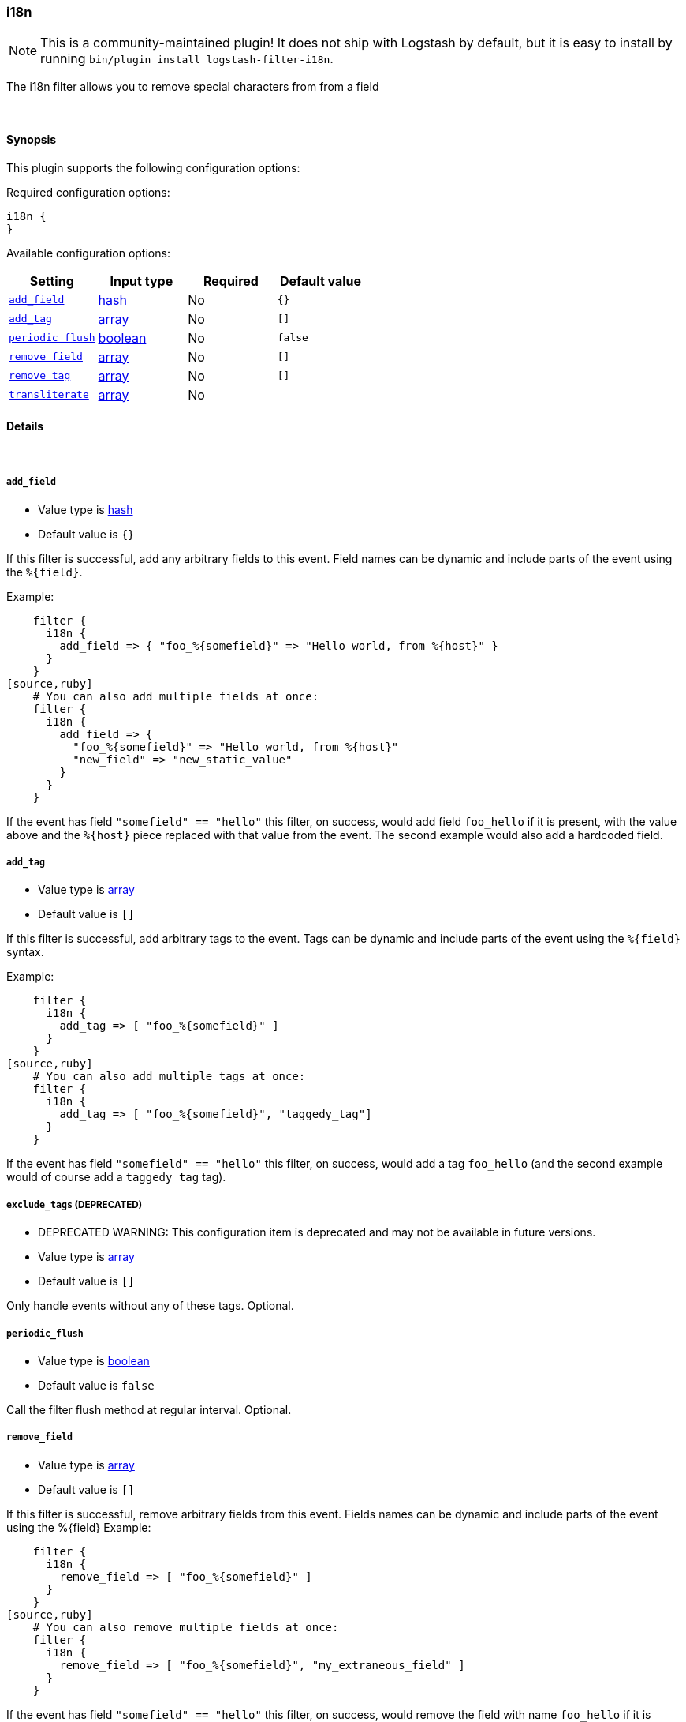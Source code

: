 [[plugins-filters-i18n]]
=== i18n


NOTE: This is a community-maintained plugin! It does not ship with Logstash by default, but it is easy to install by running `bin/plugin install logstash-filter-i18n`.


The i18n filter allows you to remove special characters from
from a field

&nbsp;

==== Synopsis

This plugin supports the following configuration options:


Required configuration options:

[source,json]
--------------------------
i18n {
}
--------------------------



Available configuration options:

[cols="<,<,<,<m",options="header",]
|=======================================================================
|Setting |Input type|Required|Default value
| <<plugins-filters-i18n-add_field>> |<<hash,hash>>|No|`{}`
| <<plugins-filters-i18n-add_tag>> |<<array,array>>|No|`[]`
| <<plugins-filters-i18n-periodic_flush>> |<<boolean,boolean>>|No|`false`
| <<plugins-filters-i18n-remove_field>> |<<array,array>>|No|`[]`
| <<plugins-filters-i18n-remove_tag>> |<<array,array>>|No|`[]`
| <<plugins-filters-i18n-transliterate>> |<<array,array>>|No|
|=======================================================================



==== Details

&nbsp;

[[plugins-filters-i18n-add_field]]
===== `add_field` 

  * Value type is <<hash,hash>>
  * Default value is `{}`

If this filter is successful, add any arbitrary fields to this event.
Field names can be dynamic and include parts of the event using the `%{field}`.

Example:
[source,ruby]
    filter {
      i18n {
        add_field => { "foo_%{somefield}" => "Hello world, from %{host}" }
      }
    }
[source,ruby]
    # You can also add multiple fields at once:
    filter {
      i18n {
        add_field => {
          "foo_%{somefield}" => "Hello world, from %{host}"
          "new_field" => "new_static_value"
        }
      }
    }

If the event has field `"somefield" == "hello"` this filter, on success,
would add field `foo_hello` if it is present, with the
value above and the `%{host}` piece replaced with that value from the
event. The second example would also add a hardcoded field.

[[plugins-filters-i18n-add_tag]]
===== `add_tag` 

  * Value type is <<array,array>>
  * Default value is `[]`

If this filter is successful, add arbitrary tags to the event.
Tags can be dynamic and include parts of the event using the `%{field}`
syntax.

Example:
[source,ruby]
    filter {
      i18n {
        add_tag => [ "foo_%{somefield}" ]
      }
    }
[source,ruby]
    # You can also add multiple tags at once:
    filter {
      i18n {
        add_tag => [ "foo_%{somefield}", "taggedy_tag"]
      }
    }

If the event has field `"somefield" == "hello"` this filter, on success,
would add a tag `foo_hello` (and the second example would of course add a `taggedy_tag` tag).

[[plugins-filters-i18n-exclude_tags]]
===== `exclude_tags`  (DEPRECATED)

  * DEPRECATED WARNING: This configuration item is deprecated and may not be available in future versions.
  * Value type is <<array,array>>
  * Default value is `[]`

Only handle events without any of these tags.
Optional.

[[plugins-filters-i18n-periodic_flush]]
===== `periodic_flush` 

  * Value type is <<boolean,boolean>>
  * Default value is `false`

Call the filter flush method at regular interval.
Optional.

[[plugins-filters-i18n-remove_field]]
===== `remove_field` 

  * Value type is <<array,array>>
  * Default value is `[]`

If this filter is successful, remove arbitrary fields from this event.
Fields names can be dynamic and include parts of the event using the %{field}
Example:
[source,ruby]
    filter {
      i18n {
        remove_field => [ "foo_%{somefield}" ]
      }
    }
[source,ruby]
    # You can also remove multiple fields at once:
    filter {
      i18n {
        remove_field => [ "foo_%{somefield}", "my_extraneous_field" ]
      }
    }

If the event has field `"somefield" == "hello"` this filter, on success,
would remove the field with name `foo_hello` if it is present. The second
example would remove an additional, non-dynamic field.

[[plugins-filters-i18n-remove_tag]]
===== `remove_tag` 

  * Value type is <<array,array>>
  * Default value is `[]`

If this filter is successful, remove arbitrary tags from the event.
Tags can be dynamic and include parts of the event using the `%{field}`
syntax.

Example:
[source,ruby]
    filter {
      i18n {
        remove_tag => [ "foo_%{somefield}" ]
      }
    }
[source,ruby]
    # You can also remove multiple tags at once:
    filter {
      i18n {
        remove_tag => [ "foo_%{somefield}", "sad_unwanted_tag"]
      }
    }

If the event has field `"somefield" == "hello"` this filter, on success,
would remove the tag `foo_hello` if it is present. The second example
would remove a sad, unwanted tag as well.

[[plugins-filters-i18n-tags]]
===== `tags`  (DEPRECATED)

  * DEPRECATED WARNING: This configuration item is deprecated and may not be available in future versions.
  * Value type is <<array,array>>
  * Default value is `[]`

Only handle events with all of these tags.
Optional.

[[plugins-filters-i18n-transliterate]]
===== `transliterate` 

  * Value type is <<array,array>>
  * There is no default value for this setting.

Replaces non-ASCII characters with an ASCII approximation, or
if none exists, a replacement character which defaults to `?`

Example:
[source,ruby]
    filter {
      i18n {
         transliterate => ["field1", "field2"]
      }
    }

[[plugins-filters-i18n-type]]
===== `type`  (DEPRECATED)

  * DEPRECATED WARNING: This configuration item is deprecated and may not be available in future versions.
  * Value type is <<string,string>>
  * Default value is `""`

Note that all of the specified routing options (`type`,`tags`,`exclude_tags`,`include_fields`,
`exclude_fields`) must be met in order for the event to be handled by the filter.
The type to act on. If a type is given, then this filter will only
act on messages with the same type. See any input plugin's `type`
attribute for more.
Optional.


